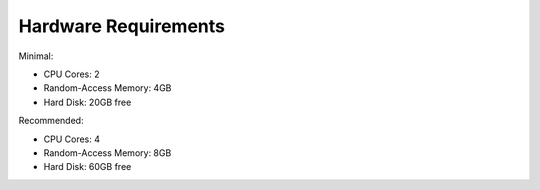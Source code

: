 Hardware Requirements
=====================

Minimal:

* CPU Cores: 2
* Random-Access Memory: 4GB
* Hard Disk: 20GB free

Recommended:

* CPU Cores: 4
* Random-Access Memory: 8GB
* Hard Disk: 60GB free
